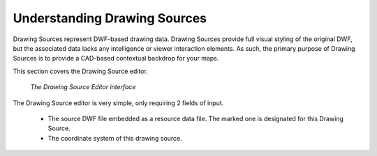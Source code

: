 Understanding Drawing Sources
=============================

Drawing Sources represent DWF-based drawing data. Drawing Sources provide full visual styling of the original DWF, but the associated data
lacks any intelligence or viewer interaction elements. As such, the primary purpose of Drawing Sources is to provide a CAD-based contextual
backdrop for your maps.

This section covers the Drawing Source editor.

.. figure:: ../images/ds_editor.png

 *The Drawing Source Editor interface*
 
The Drawing Source editor is very simple, only requiring 2 fields of input.

 * The source DWF file embedded as a resource data file. The marked one is designated for this Drawing Source.
 * The coordinate system of this drawing source.